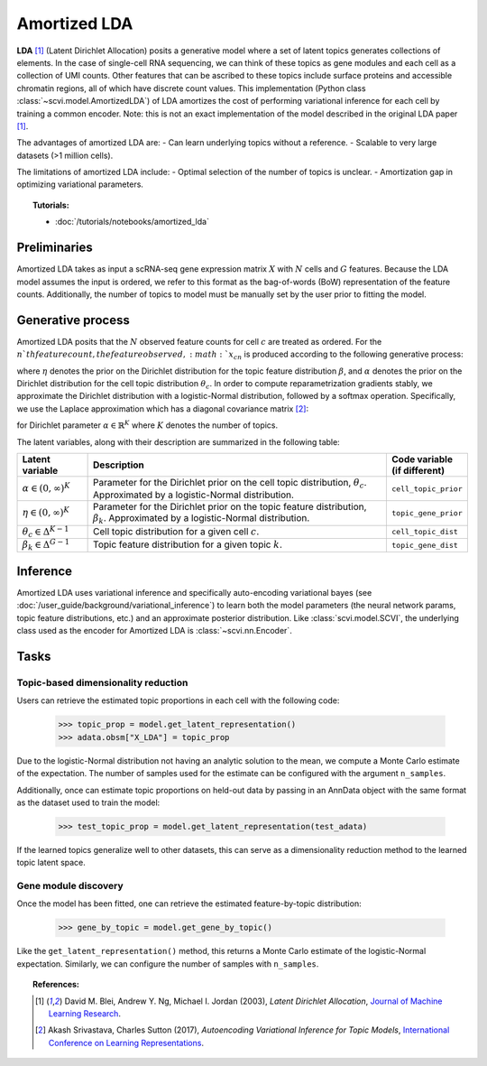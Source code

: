 =============
Amortized LDA
=============

**LDA** [#ref1]_ (Latent Dirichlet Allocation) posits a generative model where
a set of latent topics generates collections of elements. In the case of single-cell RNA sequencing, we can think
of these topics as gene modules and each cell as a collection of UMI counts. Other features that can be ascribed to these
topics include surface proteins and accessible chromatin regions, all of which have discrete count values.
This implementation (Python class :class:`~scvi.model.AmortizedLDA`) of LDA amortizes the
cost of performing variational inference for each cell by training a common encoder. Note: this is not an exact implementation
of the model described in the original LDA paper [#ref1]_.

The advantages of amortized LDA are:
- Can learn underlying topics without a reference.
- Scalable to very large datasets (>1 million cells).

The limitations of amortized LDA include:
- Optimal selection of the number of topics is unclear.
- Amortization gap in optimizing variational parameters.

.. topic:: Tutorials:

 - :doc:`/tutorials/notebooks/amortized_lda`


Preliminaries
==============
Amortized LDA takes as input a scRNA-seq gene expression matrix :math:`X` with :math:`N` cells and :math:`G` features.
Because the LDA model assumes the input is ordered, we refer to this format as the bag-of-words (BoW) representation
of the feature counts.
Additionally, the number of topics to model must be manually set by the user prior to fitting the model.


Generative process
==================

Amortized LDA posits that the :math:`N` observed feature counts for cell :math:`c` are treated as ordered. For the :math:`n`th feature count,
the feature observed, :math:`x_{cn}` is produced according to the following generative process:

.. math::
   :nowrap:

   \begin{align}
    \text{For each topic $k$:} \\
      &\beta_k \sim \mathrm{Dir}(\eta) \\
    \theta_c &\sim \mathrm{Dir}(\alpha) \\
    \text{For each UMI count $n$:} \\
      &x_{cn} \sim \mathrm{Cat}(\theta_c \beta_{z_{cn}})
   \end{align}

where :math:`\eta` denotes the prior on the Dirichlet distribution for the topic feature distribution :math:`\beta`,
and :math:`\alpha` denotes the prior on the Dirichlet distribution for the cell topic distribution :math:`\theta_c`.
In order to compute reparametrization gradients stably, we approximate the Dirichlet distribution with a logistic-Normal
distribution, followed by a softmax operation. Specifically, we use the Laplace approximation
which has a diagonal covariance matrix [#ref2]_:

.. math::
   :nowrap:

   \begin{align}
    \mu_k &= \mathrm{log}\alpha_k - \frac{1}{K}\sum_i \mathrm{log} \alpha_i \\
    \Sigma_{kk} &= \frac{1}{\alpha_k} \left(1 - \frac{2}{K}\right) + \frac{1}{K^2} \sum_i \frac{1}{\alpha_k}
   \end{align}

for Dirichlet parameter :math:`\alpha \in \mathbb{R}^K` where :math:`K` denotes the number of topics.

The latent variables, along with their description are summarized in the following table:

.. list-table::
   :widths: 20 90 15
   :header-rows: 1

   * - Latent variable
     - Description
     - Code variable (if different)
   * - :math:`\alpha \in (0, \infty)^K`
     - Parameter for the Dirichlet prior on the cell topic distribution, :math:`\theta_c`. Approximated by a logistic-Normal distribution.
     - ``cell_topic_prior``
   * - :math:`\eta \in (0, \infty)^K`
     - Parameter for the Dirichlet prior on the topic feature distribution, :math:`\beta_k`. Approximated by a logistic-Normal distribution.
     - ``topic_gene_prior``
   * - :math:`\theta_c \in \Delta^{K-1}`
     - Cell topic distribution for a given cell :math:`c`.
     - ``cell_topic_dist``
   * - :math:`\beta_k \in \Delta^{G-1}`
     - Topic feature distribution for a given topic :math:`k`.
     - ``topic_gene_dist``

Inference
=========

Amortized LDA uses variational inference and specifically auto-encoding variational bayes (see :doc:`/user_guide/background/variational_inference`)
to learn both the model parameters (the neural network params, topic feature distributions, etc.) and an approximate posterior distribution.
Like :class:`scvi.model.SCVI`, the underlying class used as the encoder for Amortized LDA is :class:`~scvi.nn.Encoder`.

Tasks
=====

Topic-based dimensionality reduction
------------------------------------

Users can retrieve the estimated topic proportions in each cell with the following code:

    >>> topic_prop = model.get_latent_representation()
    >>> adata.obsm["X_LDA"] = topic_prop

Due to the logistic-Normal distribution not having an analytic solution to the mean, we compute
a Monte Carlo estimate of the expectation. The number of samples used for the estimate can be configured
with the argument ``n_samples``.

Additionally, once can estimate topic proportions on held-out data by passing in an AnnData object
with the same format as the dataset used to train the model:

    >>> test_topic_prop = model.get_latent_representation(test_adata)

If the learned topics generalize well to other datasets, this can serve as a dimensionality reduction method
to the learned topic latent space.

Gene module discovery
---------------------

Once the model has been fitted, one can retrieve the estimated feature-by-topic distribution:

    >>> gene_by_topic = model.get_gene_by_topic()

Like the ``get_latent_representation()`` method, this returns a Monte Carlo estimate of the logistic-Normal expectation.
Similarly, we can configure the number of samples with ``n_samples``.

.. topic:: References:

   .. [#ref1] David M. Blei, Andrew Y. Ng, Michael I. Jordan (2003),
      *Latent Dirichlet Allocation*,
      `Journal of Machine Learning Research <https://www.jmlr.org/papers/volume3/blei03a/blei03a.pdf>`__.
   .. [#ref2] Akash Srivastava, Charles Sutton (2017),
      *Autoencoding Variational Inference for Topic Models*,
      `International Conference on Learning Representations <https://arxiv.org/pdf/1703.01488.pdf>`__.
